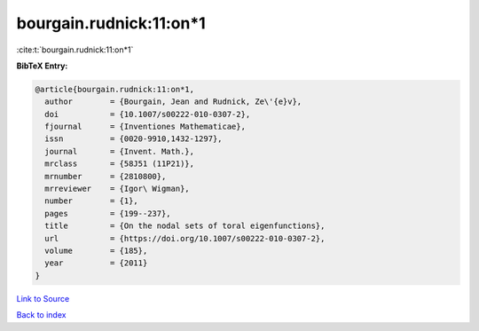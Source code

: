 bourgain.rudnick:11:on*1
========================

:cite:t:`bourgain.rudnick:11:on*1`

**BibTeX Entry:**

.. code-block:: bibtex

   @article{bourgain.rudnick:11:on*1,
     author        = {Bourgain, Jean and Rudnick, Ze\'{e}v},
     doi           = {10.1007/s00222-010-0307-2},
     fjournal      = {Inventiones Mathematicae},
     issn          = {0020-9910,1432-1297},
     journal       = {Invent. Math.},
     mrclass       = {58J51 (11P21)},
     mrnumber      = {2810800},
     mrreviewer    = {Igor\ Wigman},
     number        = {1},
     pages         = {199--237},
     title         = {On the nodal sets of toral eigenfunctions},
     url           = {https://doi.org/10.1007/s00222-010-0307-2},
     volume        = {185},
     year          = {2011}
   }

`Link to Source <https://doi.org/10.1007/s00222-010-0307-2},>`_


`Back to index <../By-Cite-Keys.html>`_
